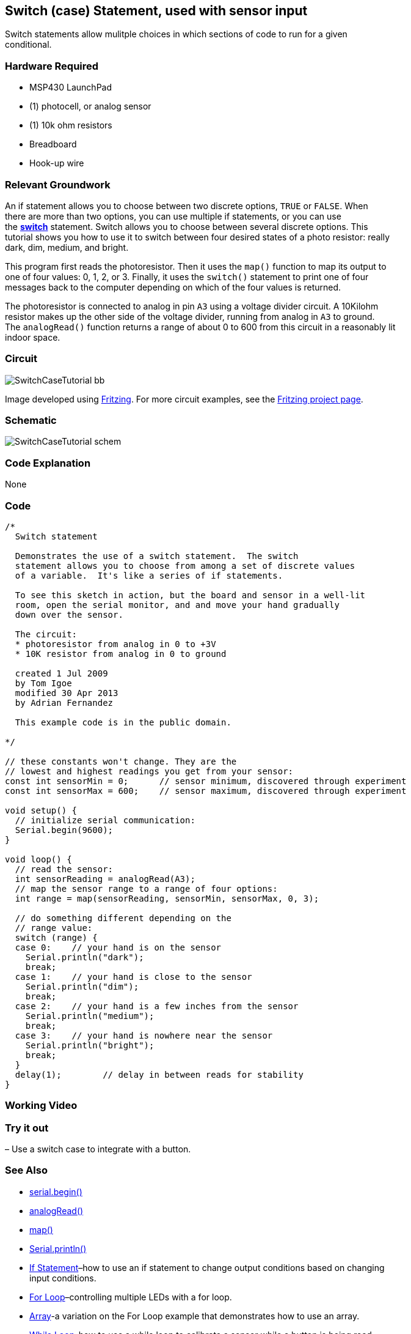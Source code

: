 == Switch (case) Statement, used with sensor input ==

Switch statements allow mulitple choices in which sections of code to run for a given +
conditional.

=== Hardware Required ===

* MSP430 LaunchPad
* (1) photocell, or analog sensor
* (1) 10k ohm resistors
* Breadboard
* Hook-up wire

=== Relevant Groundwork ===

An if statement allows you to choose between two discrete options, `TRUE` or `FALSE`. When +
there are more than two options, you can use multiple if statements, or you can use +
the http://energia.nu/SwitchCase.html[*switch*] statement. Switch allows you to choose between several discrete options. This +
tutorial shows you how to use it to switch between four desired states of a photo resistor: really +
dark, dim, medium, and bright.

This program first reads the photoresistor. Then it uses the `map()` function to map its output to +
one of four values: 0, 1, 2, or 3. Finally, it uses the `switch()` statement to print one of four +
messages back to the computer depending on which of the four values is returned.

The photoresistor is connected to analog in pin `A3` using a voltage divider circuit. A 10Kilohm +
resistor makes up the other side of the voltage divider, running from analog in `A3` to ground. +
The `analogRead()` function returns a range of about 0 to 600 from this circuit in a reasonably lit +
indoor space.

=== Circuit ===
 
image::../img/SwitchCaseTutorial_bb.png[]
 
Image developed using http://fritzing.org/home/[Fritzing]. For more circuit examples, see the http://fritzing.org/projects/[Fritzing project page].

=== Schematic ===

image::../img/SwitchCaseTutorial_schem.png[]

=== Code Explanation ===

None

=== Code ===

----
/*
  Switch statement

  Demonstrates the use of a switch statement.  The switch
  statement allows you to choose from among a set of discrete values
  of a variable.  It's like a series of if statements.

  To see this sketch in action, but the board and sensor in a well-lit
  room, open the serial monitor, and and move your hand gradually
  down over the sensor.

  The circuit:
  * photoresistor from analog in 0 to +3V
  * 10K resistor from analog in 0 to ground

  created 1 Jul 2009
  by Tom Igoe 
  modified 30 Apr 2013
  by Adrian Fernandez 

  This example code is in the public domain.

*/

// these constants won't change. They are the
// lowest and highest readings you get from your sensor:
const int sensorMin = 0;      // sensor minimum, discovered through experiment
const int sensorMax = 600;    // sensor maximum, discovered through experiment

void setup() {
  // initialize serial communication:
  Serial.begin(9600);  
}

void loop() {
  // read the sensor:
  int sensorReading = analogRead(A3);
  // map the sensor range to a range of four options:
  int range = map(sensorReading, sensorMin, sensorMax, 0, 3);

  // do something different depending on the 
  // range value:
  switch (range) {
  case 0:    // your hand is on the sensor
    Serial.println("dark");
    break;
  case 1:    // your hand is close to the sensor
    Serial.println("dim");
    break;
  case 2:    // your hand is a few inches from the sensor
    Serial.println("medium");
    break;
  case 3:    // your hand is nowhere near the sensor
    Serial.println("bright");
    break;
  } 
  delay(1);        // delay in between reads for stability
}
----

=== Working Video ===

=== Try it out ===

– Use a switch case to integrate with a button.

=== See Also ===

* http://energia.nu/Serial_Begin.html[serial.begin()]
* http://energia.nu/AnalogRead.html[analogRead()]
* http://energia.nu/Map.html[map()]
* http://energia.nu/Serial_Print.html[Serial.println()]
* http://energia.nu/Tutorial_IfStatement.html[If Statement]–how to use an if statement to change output conditions based on changing +
input conditions.
* http://energia.nu/Tutorial_ForLoop.html[For Loop]–controlling multiple LEDs with a for loop.
* http://energia.nu/Tutorial_Array.html[Array]-a variation on the For Loop example that demonstrates how to use an array.
* http://energia.nu/Tutorial_WhileLoop.html[While Loop]-how to use a while loop to calibrate a sensor while a button is being read.
 

